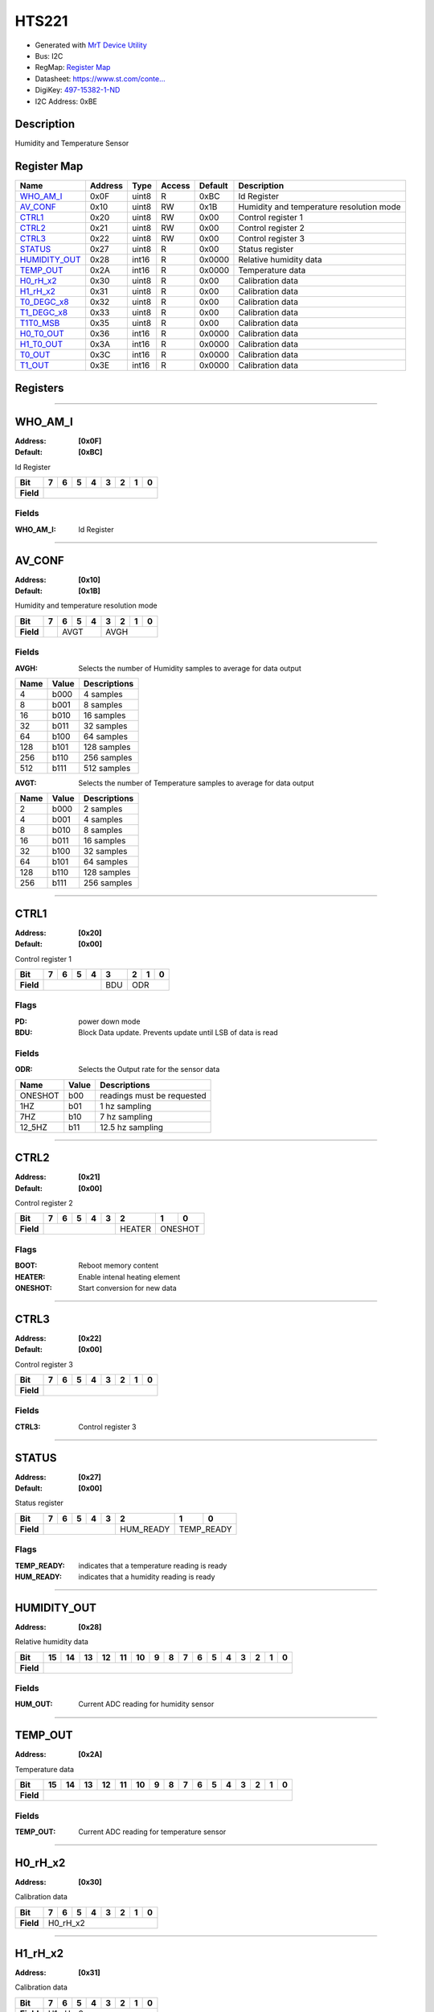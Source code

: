 
HTS221
======

- Generated with `MrT Device Utility <https://github.com/uprev-mrt/mrtutils/wiki/mrt-device>`_
- Bus:  I2C
- RegMap: `Register Map <Regmap.html>`_
- Datasheet: `https://www.st.com/conte... <https://www.st.com/content/ccc/resource/technical/document/datasheet/4d/9a/9c/ad/25/07/42/34/DM00116291.pdf/files/DM00116291.pdf/jcr:content/translations/en.DM00116291.pdf>`_
- DigiKey: `497-15382-1-ND <https://www.digikey.com/products/en?KeyWords=497-15382-1-ND>`_
- I2C Address: 0xBE


Description
-----------

Humidity and Temperature Sensor

.. *user-block-description-start*



.. *user-block-description-end*





Register Map
------------

=================     ================     ================     ================     ================     ================
Name                    Address             Type                  Access              Default               Description
=================     ================     ================     ================     ================     ================
WHO_AM_I_              0x0F                 uint8                R                    0xBC                 Id Register          
AV_CONF_               0x10                 uint8                RW                   0x1B                 Humidity and temperature resolution mode
CTRL1_                 0x20                 uint8                RW                   0x00                 Control register 1   
CTRL2_                 0x21                 uint8                RW                   0x00                 Control register 2   
CTRL3_                 0x22                 uint8                RW                   0x00                 Control register 3   
STATUS_                0x27                 uint8                R                    0x00                 Status register      
HUMIDITY_OUT_          0x28                 int16                R                    0x0000               Relative humidity data
TEMP_OUT_              0x2A                 int16                R                    0x0000               Temperature data     
H0_rH_x2_              0x30                 uint8                R                    0x00                 Calibration data     
H1_rH_x2_              0x31                 uint8                R                    0x00                 Calibration data     
T0_DEGC_x8_            0x32                 uint8                R                    0x00                 Calibration data     
T1_DEGC_x8_            0x33                 uint8                R                    0x00                 Calibration data     
T1T0_MSB_              0x35                 uint8                R                    0x00                 Calibration data     
H0_T0_OUT_             0x36                 int16                R                    0x0000               Calibration data     
H1_T0_OUT_             0x3A                 int16                R                    0x0000               Calibration data     
T0_OUT_                0x3C                 int16                R                    0x0000               Calibration data     
T1_OUT_                0x3E                 int16                R                    0x0000               Calibration data     
=================     ================     ================     ================     ================     ================





Registers
---------





----------

.. _WHO_AM_I:

WHO_AM_I
--------

:Address: **[0x0F]**
:Default: **[0xBC]**

Id Register

.. *user-block-who_am_i-start*

.. *user-block-who_am_i-end*

+------------+--------+--------+--------+--------+--------+--------+--------+--------+
|Bit         |7       |6       |5       |4       |3       |2       |1       |0       |
+============+========+========+========+========+========+========+========+========+
| **Field**  |                                                                       |
+------------+-----------------------------------------------------------------------+


Fields
~~~~~~

:WHO_AM_I: Id Register



----------

.. _AV_CONF:

AV_CONF
-------

:Address: **[0x10]**
:Default: **[0x1B]**

Humidity and temperature resolution mode

.. *user-block-av_conf-start*

.. *user-block-av_conf-end*

+------------+----+----+----+----+----+----+----+----+
|Bit         |7   |6   |5   |4   |3   |2   |1   |0   |
+============+====+====+====+====+====+====+====+====+
| **Field**  |    |AVGT          |AVGH               |
+------------+----+--------------+-------------------+


Fields
~~~~~~

:AVGH: Selects the number of Humidity samples to average for data output

=====================     ================     ================================================================
Name                       Value               Descriptions
=====================     ================     ================================================================
4                           b000                    4 samples
8                           b001                    8 samples
16                          b010                    16 samples
32                          b011                    32 samples
64                          b100                    64 samples
128                         b101                    128 samples
256                         b110                    256 samples
512                         b111                    512 samples
=====================     ================     ================================================================



:AVGT: Selects the number of Temperature samples to average for data output

=====================     ================     ================================================================
Name                       Value               Descriptions
=====================     ================     ================================================================
2                           b000                    2 samples
4                           b001                    4 samples
8                           b010                    8 samples
16                          b011                    16 samples
32                          b100                    32 samples
64                          b101                    64 samples
128                         b110                    128 samples
256                         b111                    256 samples
=====================     ================     ================================================================




----------

.. _CTRL1:

CTRL1
-----

:Address: **[0x20]**
:Default: **[0x00]**

Control register 1

.. *user-block-ctrl1-start*

.. *user-block-ctrl1-end*

+------------+---+---+---+---+---+---+---+---+
|Bit         |7  |6  |5  |4  |3  |2  |1  |0  |
+============+===+===+===+===+===+===+===+===+
| **Field**  |               |BDU|ODR        |
+------------+---------------+---+-----------+

Flags
~~~~~

:PD: power down mode
:BDU: Block Data update. Prevents update until LSB of data is read

Fields
~~~~~~

:ODR: Selects the Output rate for the sensor data

=====================     ================     ================================================================
Name                       Value               Descriptions
=====================     ================     ================================================================
ONESHOT                     b00                     readings must be requested
1HZ                         b01                     1 hz sampling
7HZ                         b10                     7 hz sampling
12_5HZ                      b11                     12.5 hz sampling
=====================     ================     ================================================================




----------

.. _CTRL2:

CTRL2
-----

:Address: **[0x21]**
:Default: **[0x00]**

Control register 2

.. *user-block-ctrl2-start*

.. *user-block-ctrl2-end*

+------------+-------+-------+-------+-------+-------+-------+-------+-------+
|Bit         |7      |6      |5      |4      |3      |2      |1      |0      |
+============+=======+=======+=======+=======+=======+=======+=======+=======+
| **Field**  |                                       |HEATER |ONESHOT        |
+------------+---------------------------------------+-------+---------------+

Flags
~~~~~

:BOOT: Reboot memory content
:HEATER: Enable intenal heating element
:ONESHOT: Start conversion for new data



----------

.. _CTRL3:

CTRL3
-----

:Address: **[0x22]**
:Default: **[0x00]**

Control register 3

.. *user-block-ctrl3-start*

.. *user-block-ctrl3-end*

+------------+-----+-----+-----+-----+-----+-----+-----+-----+
|Bit         |7    |6    |5    |4    |3    |2    |1    |0    |
+============+=====+=====+=====+=====+=====+=====+=====+=====+
| **Field**  |                                               |
+------------+-----------------------------------------------+


Fields
~~~~~~

:CTRL3: Control register 3



----------

.. _STATUS:

STATUS
------

:Address: **[0x27]**
:Default: **[0x00]**

Status register

.. *user-block-status-start*

.. *user-block-status-end*

+------------+----------+----------+----------+----------+----------+----------+----------+----------+
|Bit         |7         |6         |5         |4         |3         |2         |1         |0         |
+============+==========+==========+==========+==========+==========+==========+==========+==========+
| **Field**  |                                                      |HUM_READY |TEMP_READY           |
+------------+------------------------------------------------------+----------+---------------------+

Flags
~~~~~

:TEMP_READY: indicates that a temperature reading is ready
:HUM_READY: indicates that a humidity reading is ready



----------

.. _HUMIDITY_OUT:

HUMIDITY_OUT
------------

:Address: **[0x28]**

Relative humidity data

.. *user-block-humidity_out-start*

.. *user-block-humidity_out-end*

+------------+-------+-------+-------+-------+-------+-------+-------+-------+-------+-------+-------+-------+-------+-------+-------+-------+
|Bit         |15     |14     |13     |12     |11     |10     |9      |8      |7      |6      |5      |4      |3      |2      |1      |0      |
+============+=======+=======+=======+=======+=======+=======+=======+=======+=======+=======+=======+=======+=======+=======+=======+=======+
| **Field**  |                                                                                                                               |
+------------+-------------------------------------------------------------------------------------------------------------------------------+


Fields
~~~~~~

:HUM_OUT: Current ADC reading for humidity sensor



----------

.. _TEMP_OUT:

TEMP_OUT
--------

:Address: **[0x2A]**

Temperature data

.. *user-block-temp_out-start*

.. *user-block-temp_out-end*

+------------+--------+--------+--------+--------+--------+--------+--------+--------+--------+--------+--------+--------+--------+--------+--------+--------+
|Bit         |15      |14      |13      |12      |11      |10      |9       |8       |7       |6       |5       |4       |3       |2       |1       |0       |
+============+========+========+========+========+========+========+========+========+========+========+========+========+========+========+========+========+
| **Field**  |                                                                                                                                               |
+------------+-----------------------------------------------------------------------------------------------------------------------------------------------+


Fields
~~~~~~

:TEMP_OUT: Current ADC reading for temperature sensor



----------

.. _H0_rH_x2:

H0_rH_x2
--------

:Address: **[0x30]**

Calibration data

.. *user-block-h0_rh_x2-start*

.. *user-block-h0_rh_x2-end*

+------------+--------+--------+--------+--------+--------+--------+--------+--------+
|Bit         |7       |6       |5       |4       |3       |2       |1       |0       |
+============+========+========+========+========+========+========+========+========+
| **Field**  |H0_rH_x2                                                               |
+------------+-----------------------------------------------------------------------+




----------

.. _H1_rH_x2:

H1_rH_x2
--------

:Address: **[0x31]**

Calibration data

.. *user-block-h1_rh_x2-start*

.. *user-block-h1_rh_x2-end*

+------------+--------+--------+--------+--------+--------+--------+--------+--------+
|Bit         |7       |6       |5       |4       |3       |2       |1       |0       |
+============+========+========+========+========+========+========+========+========+
| **Field**  |H1_rH_x2                                                               |
+------------+-----------------------------------------------------------------------+




----------

.. _T0_DEGC_x8:

T0_DEGC_x8
----------

:Address: **[0x32]**

Calibration data

.. *user-block-t0_degc_x8-start*

.. *user-block-t0_degc_x8-end*

+------------+----------+----------+----------+----------+----------+----------+----------+----------+
|Bit         |7         |6         |5         |4         |3         |2         |1         |0         |
+============+==========+==========+==========+==========+==========+==========+==========+==========+
| **Field**  |T0_DEGC_x8                                                                             |
+------------+---------------------------------------------------------------------------------------+




----------

.. _T1_DEGC_x8:

T1_DEGC_x8
----------

:Address: **[0x33]**

Calibration data

.. *user-block-t1_degc_x8-start*

.. *user-block-t1_degc_x8-end*

+------------+----------+----------+----------+----------+----------+----------+----------+----------+
|Bit         |7         |6         |5         |4         |3         |2         |1         |0         |
+============+==========+==========+==========+==========+==========+==========+==========+==========+
| **Field**  |T1_DEGC_x8                                                                             |
+------------+---------------------------------------------------------------------------------------+




----------

.. _T1T0_MSB:

T1T0_MSB
--------

:Address: **[0x35]**

Calibration data

.. *user-block-t1t0_msb-start*

.. *user-block-t1t0_msb-end*

+------------+--------+--------+--------+--------+--------+--------+--------+--------+
|Bit         |7       |6       |5       |4       |3       |2       |1       |0       |
+============+========+========+========+========+========+========+========+========+
| **Field**  |T1T0_MSB                                                               |
+------------+-----------------------------------------------------------------------+




----------

.. _H0_T0_OUT:

H0_T0_OUT
---------

:Address: **[0x36]**

Calibration data

.. *user-block-h0_t0_out-start*

.. *user-block-h0_t0_out-end*

+------------+---------+---------+---------+---------+---------+---------+---------+---------+---------+---------+---------+---------+---------+---------+---------+---------+
|Bit         |15       |14       |13       |12       |11       |10       |9        |8        |7        |6        |5        |4        |3        |2        |1        |0        |
+============+=========+=========+=========+=========+=========+=========+=========+=========+=========+=========+=========+=========+=========+=========+=========+=========+
| **Field**  |H0_T0_OUT                                                                                                                                                      |
+------------+---------------------------------------------------------------------------------------------------------------------------------------------------------------+




----------

.. _H1_T0_OUT:

H1_T0_OUT
---------

:Address: **[0x3A]**

Calibration data

.. *user-block-h1_t0_out-start*

.. *user-block-h1_t0_out-end*

+------------+---------+---------+---------+---------+---------+---------+---------+---------+---------+---------+---------+---------+---------+---------+---------+---------+
|Bit         |15       |14       |13       |12       |11       |10       |9        |8        |7        |6        |5        |4        |3        |2        |1        |0        |
+============+=========+=========+=========+=========+=========+=========+=========+=========+=========+=========+=========+=========+=========+=========+=========+=========+
| **Field**  |H1_T0_OUT                                                                                                                                                      |
+------------+---------------------------------------------------------------------------------------------------------------------------------------------------------------+




----------

.. _T0_OUT:

T0_OUT
------

:Address: **[0x3C]**

Calibration data

.. *user-block-t0_out-start*

.. *user-block-t0_out-end*

+------------+------+------+------+------+------+------+------+------+------+------+------+------+------+------+------+------+
|Bit         |15    |14    |13    |12    |11    |10    |9     |8     |7     |6     |5     |4     |3     |2     |1     |0     |
+============+======+======+======+======+======+======+======+======+======+======+======+======+======+======+======+======+
| **Field**  |T0_OUT                                                                                                         |
+------------+---------------------------------------------------------------------------------------------------------------+




----------

.. _T1_OUT:

T1_OUT
------

:Address: **[0x3E]**

Calibration data

.. *user-block-t1_out-start*

.. *user-block-t1_out-end*

+------------+------+------+------+------+------+------+------+------+------+------+------+------+------+------+------+------+
|Bit         |15    |14    |13    |12    |11    |10    |9     |8     |7     |6     |5     |4     |3     |2     |1     |0     |
+============+======+======+======+======+======+======+======+======+======+======+======+======+======+======+======+======+
| **Field**  |T1_OUT                                                                                                         |
+------------+---------------------------------------------------------------------------------------------------------------+


